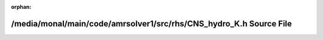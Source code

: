 .. meta::8c14a30afcf5223caba1c7b292c28f1bb7895619e48e096a35c803604b858acbae40f594d1873389053ccd752c73c5ab3d3f4574db377be1508355e9a37dfb56

:orphan:

.. title:: AMR solver: /media/monal/main/code/amrsolver1/src/rhs/CNS_hydro_K.h Source File

/media/monal/main/code/amrsolver1/src/rhs/CNS\_hydro\_K.h Source File
=====================================================================

.. container:: doxygen-content

   
   .. raw:: html
     :file: CNS__hydro__K_8h_source.html
